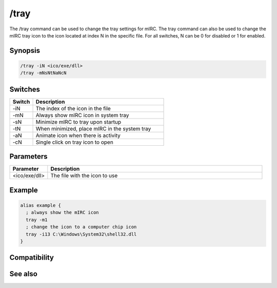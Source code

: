 /tray
=====

The /tray command can be used to change the tray settings for mIRC. The tray command can also be used to change the mIRC tray icon to the icon located at index N in the specific file. For all switches, N can be 0 for disabled or 1  for enabled.

Synopsis
--------

.. code:: text

    /tray -iN <ico/exe/dll>
    /tray -mNsNtNaNcN

Switches
--------

.. list-table::
    :widths: 15 85
    :header-rows: 1

    * - Switch
      - Description
    * - -iN
      - The index of the icon in the file
    * - -mN
      - Always show mIRC icon in system tray
    * - -sN
      - Minimize mIRC to tray upon startup
    * - -tN
      - When minimized, place mIRC in the system tray
    * - -aN
      - Animate icon when there is activity
    * - -cN
      - Single click on tray icon to open

Parameters
----------

.. list-table::
    :widths: 15 85
    :header-rows: 1

    * - Parameter
      - Description
    * - <ico/exe/dll>
      - The file with the icon to use

Example
-------

.. code:: text

    alias example {
      ; always show the mIRC icon
      tray -m1
      ; change the icon to a computer chip icon
      tray -i13 C:\Windows\System32\shell32.dll
    }

Compatibility
-------------

.. compatibility:: 5.5

See also
--------